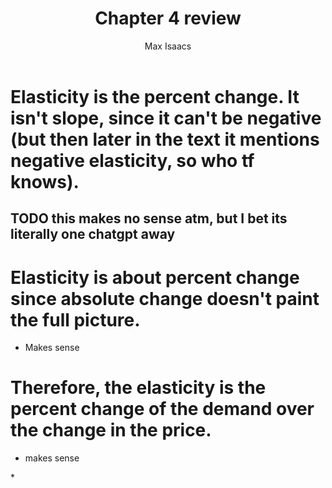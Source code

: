 #+OPTIONS: tex:t
#+HTML_MATHJAX: t
#+title: Chapter 4 review
#+author: Max Isaacs
#+OPTIONS: num:nil


* Elasticity is the percent change. It isn't slope, since it can't be negative (but then later in the text it mentions negative elasticity, so who tf knows).
** TODO this makes no sense atm, but I bet its literally one chatgpt away





* Elasticity is about percent change since absolute change doesn't paint the full picture.
- Makes sense




* Therefore, the elasticity is the percent change of the demand over the change in the price.
- makes sense


*
